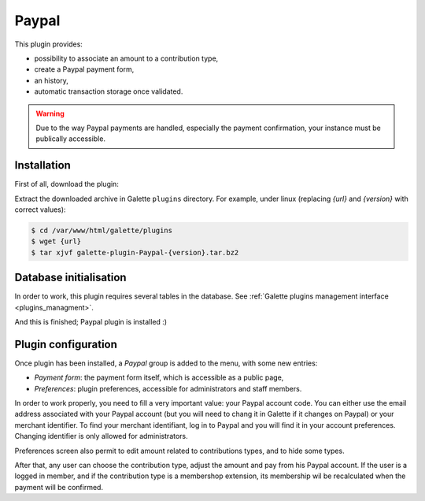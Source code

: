 ======
Paypal
======

This plugin provides:

* possibility to associate an amount to a contribution type,
* create a Paypal payment form,
* an history,
* automatic transaction storage once validated.

.. image:: ../_styles/static/images/plugin-paypal/preferences.png
   :scale: 50%
   :align: center
   :alt: Paypal plugin preferences

.. image:: ../_styles/static/images/plugin-paypal/form.png
   :scale: 50%
   :align: center
   :alt: Paypal payment form

.. image:: ../_styles/static/images/plugin-paypal/public_form.png
   :scale: 50%
   :align: center
   :alt: Paypal payment form (public)

.. warning::

   Due to the way Paypal payments are handled, especially the payment confirmation, your instance must be publically accessible.

Installation
============

First of all, download the plugin:

.. image:: https://img.shields.io/badge/2.0.0-Paypal-ffb619.svg?logo=php&logoColor=white&style=for-the-badge
   :target: https://download.tuxfamily.org/galette/plugins/galette-plugin-paypal-2.0.0.tar.bz2
   :alt: Get latest Paypal plugin!

.. image:: https://img.shields.io/badge/Nighly-Paypal-ffb619.svg?logo=php&logoColor=white&style=for-the-badge
   :target: https://download.tuxfamily.org/galette/plugins/galette-plugin-paypal-dev.tar.bz2
   :alt: Get Paypal plugin nightly build!

Extract the downloaded archive in Galette ``plugins`` directory.
For example, under linux (replacing `{url}` and `{version}` with correct values):

.. code-block:: bash

   $ cd /var/www/html/galette/plugins
   $ wget {url}
   $ tar xjvf galette-plugin-Paypal-{version}.tar.bz2

Database initialisation
=======================

In order to work, this plugin requires several tables in the database. See :ref:`Galette plugins management interface <plugins_managment>`.

And this is finished; Paypal plugin is installed :)

Plugin configuration
====================

Once plugin has been installed, a `Paypal` group is added to the menu, with some new entries:

* `Payment form`: the payment form itself, which is accessible as a public page,
* `Preferences`: plugin preferences, accessible for administrators and staff members.

In order to work properly, you need to fill a very important value: your Paypal account code. You can either use the email address associated with your Paypal account (but you will need to chang it in Galette if it changes on Paypal) or your merchant identifier. To find your merchant identifiant, log in to Paypal and you will find it in your account preferences. Changing identifier is only allowed for administrators.

Preferences screen also permit to edit amount related to contributions types, and to hide some types.

After that, any user can choose the contribution type, adjust the amount and pay from his Paypal account. If the user is a logged in member, and if the contribution type is a membershop extension, its membership wil be recalculated when the payment will be confirmed.

